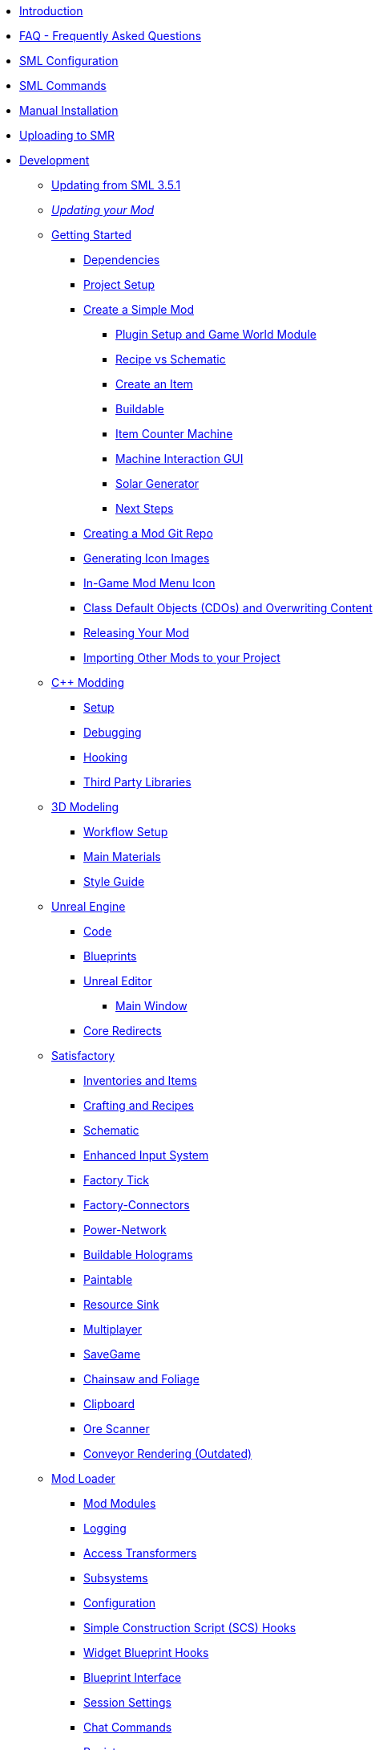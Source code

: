 * xref:index.adoc[Introduction]
* xref:faq.adoc[FAQ - Frequently Asked Questions]
* xref:SMLConfiguration.adoc[SML Configuration]
* xref:SMLChatCommands.adoc[SML Commands]
* xref:ManualInstallDirections.adoc[Manual Installation]
* xref:UploadToSMR.adoc[Uploading to SMR]

* xref:Development/index.adoc[Development]

** xref:Development/UpdatingFromSml35.adoc[Updating from SML 3.5.1]
// dedi-docs ** xref:Development/UpdatingToDedi.adoc[Updating to Dedicated Server Support]
** xref:Development/UpdatingToNewVersions.adoc[_Updating your Mod_]
** xref:Development/BeginnersGuide/index.adoc[Getting Started]
*** xref:Development/BeginnersGuide/dependencies.adoc[Dependencies]
*** xref:Development/BeginnersGuide/project_setup.adoc[Project Setup]

*** xref:Development/BeginnersGuide/SimpleMod/index.adoc[Create a Simple Mod]
**** xref:Development/BeginnersGuide/SimpleMod/gameworldmodule.adoc[Plugin Setup and Game World Module]
**** xref:Development/BeginnersGuide/SimpleMod/recipe.adoc[Recipe vs Schematic]
**** xref:Development/BeginnersGuide/SimpleMod/item.adoc[Create an Item]
**** xref:Development/BeginnersGuide/SimpleMod/buildable.adoc[Buildable]
**** xref:Development/BeginnersGuide/SimpleMod/machines/SimpleMachine.adoc[Item Counter Machine]
**** xref:Development/BeginnersGuide/SimpleMod/machines/SimpleInteraction.adoc[Machine Interaction GUI]
**** xref:Development/BeginnersGuide/SimpleMod/machines/SolarPanel.adoc[Solar Generator]
**** xref:Development/BeginnersGuide/SimpleMod/NextSteps.adoc[Next Steps]

*** xref:Development/BeginnersGuide/CreateGitRepo.adoc[Creating a Mod Git Repo]
*** xref:Development/BeginnersGuide/generating_icons.adoc[Generating Icon Images]
*** xref:Development/BeginnersGuide/Adding_Ingame_Mod_Icon.adoc[In-Game Mod Menu Icon]
*** xref:Development/BeginnersGuide/overwriting.adoc[Class Default Objects (CDOs) and Overwriting Content]
*** xref:Development/BeginnersGuide/ReleaseMod.adoc[Releasing Your Mod]
*** xref:Development/BeginnersGuide/ImportingAnotherMod.adoc[Importing Other Mods to your Project]

** xref:Development/Cpp/index.adoc[C++ Modding]
*** xref:Development/Cpp/setup.adoc[Setup]
*** xref:Development/Cpp/debugging.adoc[Debugging]
*** xref:Development/Cpp/hooking.adoc[Hooking]
*** xref:Development/Cpp/thirdparty.adoc[Third Party Libraries]

** xref:Development/Modeling/index.adoc[3D Modeling]
*** xref:Development/Modeling/setup.adoc[Workflow Setup]
*** xref:Development/Modeling/MainMaterials.adoc[Main Materials]
*** xref:Development/Modeling/style.adoc[Style Guide]

** xref:Development/UnrealEngine/index.adoc[Unreal Engine]
*** xref:Development/UnrealEngine/Code.adoc[Code]
*** xref:Development/UnrealEngine/BluePrints.adoc[Blueprints]
*** xref:Development/UnrealEngine/Editor/index.adoc[Unreal Editor]
**** xref:Development/UnrealEngine/Editor/MainWindow.adoc[Main Window]
*** xref:Development/UnrealEngine/CoreRedirect.adoc[Core Redirects]

** xref:Development/Satisfactory/index.adoc[Satisfactory]
*** xref:Development/Satisfactory/Inventory.adoc[Inventories and Items]
*** xref:Development/Satisfactory/Crafting.adoc[Crafting and Recipes]
*** xref:Development/Satisfactory/Schematic.adoc[Schematic]
*** xref:Development/Satisfactory/EnhancedInputSystem.adoc[Enhanced Input System]
*** xref:Development/Satisfactory/FactoryTick.adoc[Factory Tick]
*** xref:Development/Satisfactory/FactoryConnectors.adoc[Factory-Connectors]
*** xref:Development/Satisfactory/PowerNetwork.adoc[Power-Network]
*** xref:Development/Satisfactory/BuildableHolograms.adoc[Buildable Holograms]
*** xref:Development/Satisfactory/Paintable.adoc[Paintable]
*** xref:Development/Satisfactory/ResourceSink.adoc[Resource Sink]
*** xref:Development/Satisfactory/Multiplayer.adoc[Multiplayer]
*** xref:Development/Satisfactory/Savegame.adoc[SaveGame]
*** xref:Development/Satisfactory/Chainsawable.adoc[Chainsaw and Foliage]
*** xref:Development/Satisfactory/Clipboard.adoc[Clipboard]
*** xref:Development/Satisfactory/OreScanner.adoc[Ore Scanner]
*** xref:Development/Satisfactory/ConveyorRendering.adoc[Conveyor Rendering (Outdated)]

** xref:Development/ModLoader/index.adoc[Mod Loader]
*** xref:Development/ModLoader/ModModules.adoc[Mod Modules]
*** xref:Development/ModLoader/Logging.adoc[Logging]
*** xref:Development/ModLoader/AccessTransformers.adoc[Access Transformers]
*** xref:Development/ModLoader/Subsystems.adoc[Subsystems]
*** xref:Development/ModLoader/Configuration.adoc[Configuration]
*** xref:Development/ModLoader/SimpleConstructionScript.adoc[Simple Construction Script (SCS) Hooks]
*** xref:Development/ModLoader/WidgetBlueprintHooks.adoc[Widget Blueprint Hooks]
*** xref:Development/ModLoader/BlueprintInterface.adoc[Blueprint Interface]
*** xref:Development/ModLoader/SessionSettings.adoc[Session Settings]
*** xref:Development/ModLoader/ChatCommands.adoc[Chat Commands]
*** xref:Development/ModLoader/Registry.adoc[Registry]
*** xref:Development/ModLoader/GameMapRegistry.adoc[Game Map Registry]

*** Legacy
**** xref:Development/UpdatingFromSml2.adoc[Updating from SML 2.2.1]
**** xref:Development/UpdatingFromSml34.adoc[Updating from SML 3.4.1]

** xref:Development/Localization.adoc[Localizing Mods]
** xref:Development/ReuseGameFiles.adoc[Reusing Base Game Files]
** xref:Development/ExtractGameFiles.adoc[Extracting Game Files]
** xref:Development/TestingResources.adoc[Testing/Multiplayer Testing]
** xref:Development/OpenSourceExamples.adoc[Learning from Open Source Mods]

* xref:CommunityResources/index.adoc[Community Resources]
** xref:CommunityResources/AcronymVault.adoc[Acronym Vault]
** xref:CommunityResources/AssetToolkit.adoc[Asset Toolkit]
** xref:CommunityResources/ModelingTools.adoc[Modeling Tools]
** xref:CommunityResources/SFUIKIT.adoc[UI Kit]
** xref:CommunityResources/IconGenerator.adoc[Icon Generator]
** xref:CommunityResources/incredibuild.adoc[Incredibuild]
** xref:CommunityResources/TrainSignalGuide.adoc[Train Signaling Guide]

* Community Mod Lists
** xref:CommunityModLists/QOL.adoc[Quality of Life Mods]
